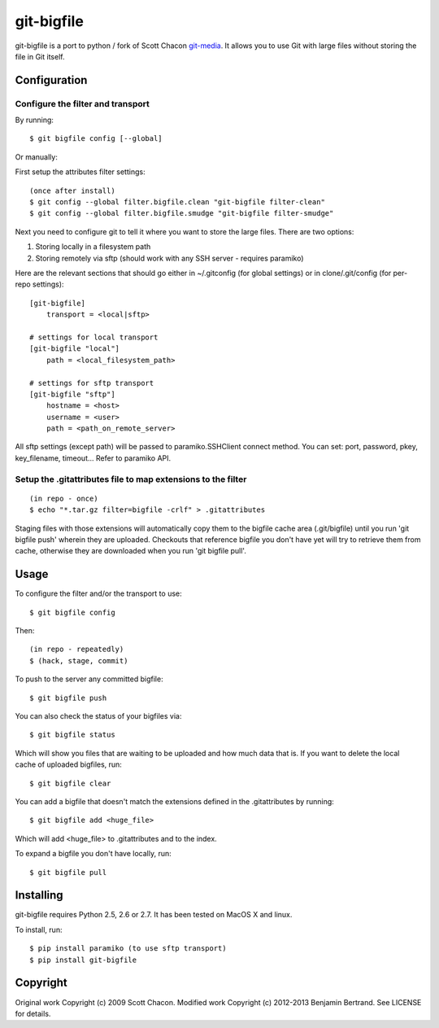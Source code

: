 ===========
git-bigfile
===========

git-bigfile is a port to python / fork of Scott Chacon git-media_.
It allows you to use Git with large files without storing the file in Git itself.

.. _git-media: https://github.com/schacon/git-media

Configuration
-------------

Configure the filter and transport
++++++++++++++++++++++++++++++++++

By running::

    $ git bigfile config [--global]

Or manually:

First setup the attributes filter settings::

    (once after install)
    $ git config --global filter.bigfile.clean "git-bigfile filter-clean"
    $ git config --global filter.bigfile.smudge "git-bigfile filter-smudge"

Next you need to configure git to tell it where you want to store the large files.
There are two options:

1. Storing locally in a filesystem path
2. Storing remotely via sftp (should work with any SSH server - requires
   paramiko)

Here are the relevant sections that should go either in ~/.gitconfig (for global settings)
or in clone/.git/config (for per-repo settings)::

    [git-bigfile]
        transport = <local|sftp>

    # settings for local transport
    [git-bigfile "local"]
        path = <local_filesystem_path>

    # settings for sftp transport
    [git-bigfile "sftp"]
        hostname = <host>
        username = <user>
        path = <path_on_remote_server>

All sftp settings (except path) will be passed to paramiko.SSHClient connect
method. You can set: port, password, pkey, key_filename, timeout... Refer to
paramiko API.


Setup the .gitattributes file to map extensions to the filter
+++++++++++++++++++++++++++++++++++++++++++++++++++++++++++++

::

    (in repo - once)
    $ echo "*.tar.gz filter=bigfile -crlf" > .gitattributes

Staging files with those extensions will automatically copy them to the
bigfile cache area (.git/bigfile) until you run 'git bigfile push' wherein they
are uploaded.  Checkouts that reference bigfile you don't have yet will try to
retrieve them from cache, otherwise they are downloaded when you run 'git
bigfile pull'.


Usage
-----

To configure the filter and/or the transport to use::

    $ git bigfile config

Then::

    (in repo - repeatedly)
    $ (hack, stage, commit)

To push to the server any committed bigfile::

    $ git bigfile push

You can also check the status of your bigfiles via::

    $ git bigfile status

Which will show you files that are waiting to be uploaded and how much data
that is. If you want to delete the local cache of uploaded bigfiles, run::

    $ git bigfile clear

You can add a bigfile that doesn't match the extensions defined in
the .gitattributes by running::

    $ git bigfile add <huge_file>

Which will add <huge_file> to .gitattributes and to the index.

To expand a bigfile you don't have locally, run::

    $ git bigfile pull


Installing
----------

git-bigfile requires Python 2.5, 2.6 or 2.7.
It has been tested on MacOS X and linux.

To install, run::

    $ pip install paramiko (to use sftp transport)
    $ pip install git-bigfile


Copyright
---------

Original work Copyright (c) 2009 Scott Chacon.
Modified work Copyright (c) 2012-2013 Benjamin Bertrand.
See LICENSE for details.
